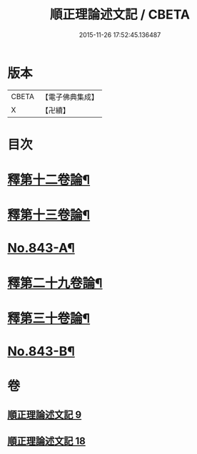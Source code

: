 #+TITLE: 順正理論述文記 / CBETA
#+DATE: 2015-11-26 17:52:45.136487
* 版本
 |     CBETA|【電子佛典集成】|
 |         X|【卍續】    |

* 目次
* [[file:KR6l0033_009.txt::009-0525a4][釋第十二卷論¶]]
* [[file:KR6l0033_009.txt::0539b24][釋第十三卷論¶]]
* [[file:KR6l0033_009.txt::0545c4][No.843-A¶]]
* [[file:KR6l0033_018.txt::018-0545c15][釋第二十九卷論¶]]
* [[file:KR6l0033_018.txt::0556c22][釋第三十卷論¶]]
* [[file:KR6l0033_018.txt::0566c14][No.843-B¶]]
* 卷
** [[file:KR6l0033_009.txt][順正理論述文記 9]]
** [[file:KR6l0033_018.txt][順正理論述文記 18]]
